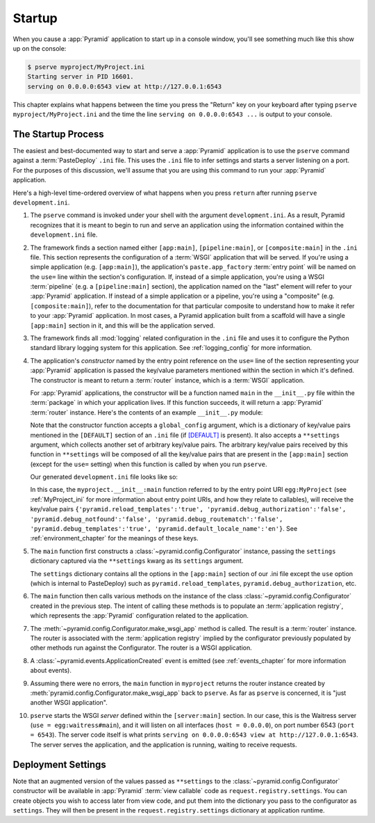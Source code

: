 .. _startup_chapter:

Startup
=======

When you cause a :app:`Pyramid` application to start up in a console window,
you'll see something much like this show up on the console:

.. code-block:: text

  $ pserve myproject/MyProject.ini
  Starting server in PID 16601.
  serving on 0.0.0.0:6543 view at http://127.0.0.1:6543

This chapter explains what happens between the time you press the "Return"
key on your keyboard after typing ``pserve myproject/MyProject.ini``
and the time the line ``serving on 0.0.0.0:6543 ...`` is output to your
console.

.. index::
   single: startup process

The Startup Process
-------------------

The easiest and best-documented way to start and serve a :app:`Pyramid`
application is to use the ``pserve`` command against a :term:`PasteDeploy`
``.ini`` file.  This uses the ``.ini`` file to infer settings and starts a
server listening on a port.  For the purposes of this discussion, we'll
assume that you are using this command to run your :app:`Pyramid`
application.

Here's a high-level time-ordered overview of what happens when you press
``return`` after running ``pserve development.ini``.

#. The ``pserve`` command is invoked under your shell with the argument
   ``development.ini``.  As a result, Pyramid recognizes that it is meant to
   begin to run and serve an application using the information contained
   within the ``development.ini`` file.

#. The framework finds a section named either ``[app:main]``,
   ``[pipeline:main]``, or ``[composite:main]`` in the ``.ini`` file.  This
   section represents the configuration of a :term:`WSGI` application that
   will be served.  If you're using a simple application (e.g.
   ``[app:main]``), the application's ``paste.app_factory`` :term:`entry
   point` will be named on the ``use=`` line within the section's
   configuration.  If, instead of a simple application, you're using a WSGI
   :term:`pipeline` (e.g. a ``[pipeline:main]`` section), the application
   named on the "last" element will refer to your :app:`Pyramid` application.
   If instead of a simple application or a pipeline, you're using a
   "composite" (e.g. ``[composite:main]``), refer to the documentation for
   that particular composite to understand how to make it refer to your
   :app:`Pyramid` application.  In most cases, a Pyramid application built
   from a scaffold will have a single ``[app:main]`` section in it, and this
   will be the application served.

#. The framework finds all :mod:`logging` related configuration in the
   ``.ini`` file and uses it to configure the Python standard library logging
   system for this application.  See :ref:`logging_config` for more
   information.

#. The application's *constructor* named by the entry point reference on the
   ``use=`` line of the section representing your :app:`Pyramid` application
   is passed the key/value parameters mentioned within the section in which
   it's defined.  The constructor is meant to return a :term:`router`
   instance, which is a :term:`WSGI` application.

   For :app:`Pyramid` applications, the constructor will be a function named
   ``main`` in the ``__init__.py`` file within the :term:`package` in which
   your application lives.  If this function succeeds, it will return a
   :app:`Pyramid` :term:`router` instance.  Here's the contents of an example
   ``__init__.py`` module:

   .. literalinclude:: MyProject/myproject/__init__.py

   Note that the constructor function accepts a ``global_config`` argument,
   which is a dictionary of key/value pairs mentioned in the ``[DEFAULT]``
   section of an ``.ini`` file (if `[DEFAULT]
   <http://docs.pylonsproject.org/projects/pyramid/dev/narr/paste.html#defaults-section-of-a-pastedeploy-ini-file>`__
   is present).  It also accepts a ``**settings`` argument, which collects
   another set of arbitrary key/value pairs.  The arbitrary key/value pairs
   received by this function in ``**settings`` will be composed of all the
   key/value pairs that are present in the ``[app:main]`` section (except for
   the ``use=`` setting) when this function is called by when you run
   ``pserve``.

   Our generated ``development.ini`` file looks like so:

   .. literalinclude:: MyProject/development.ini
      :language: ini

   In this case, the ``myproject.__init__:main`` function referred to by the
   entry point URI ``egg:MyProject`` (see :ref:`MyProject_ini` for more
   information about entry point URIs, and how they relate to callables),
   will receive the key/value pairs ``{'pyramid.reload_templates':'true',
   'pyramid.debug_authorization':'false', 'pyramid.debug_notfound':'false',
   'pyramid.debug_routematch':'false', 'pyramid.debug_templates':'true',
   'pyramid.default_locale_name':'en'}``.  See :ref:`environment_chapter` for
   the meanings of these keys.

#. The ``main`` function first constructs a
   :class:`~pyramid.config.Configurator` instance, passing the ``settings``
   dictionary captured via the ``**settings`` kwarg as its ``settings``
   argument.

   The ``settings`` dictionary contains all the options in the ``[app:main]``
   section of our .ini file except the ``use`` option (which is internal to
   PasteDeploy) such as ``pyramid.reload_templates``,
   ``pyramid.debug_authorization``, etc.

#. The ``main`` function then calls various methods on the instance of the
   class :class:`~pyramid.config.Configurator` created in the previous step.
   The intent of calling these methods is to populate an
   :term:`application registry`, which represents the :app:`Pyramid`
   configuration related to the application.

#. The :meth:`~pyramid.config.Configurator.make_wsgi_app` method is called.
   The result is a :term:`router` instance.  The router is associated with
   the :term:`application registry` implied by the configurator previously
   populated by other methods run against the Configurator.  The router is a
   WSGI application.

#. A :class:`~pyramid.events.ApplicationCreated` event is emitted (see
   :ref:`events_chapter` for more information about events).

#. Assuming there were no errors, the ``main`` function in ``myproject``
   returns the router instance created by
   :meth:`pyramid.config.Configurator.make_wsgi_app` back to ``pserve``.  As
   far as ``pserve`` is concerned, it is "just another WSGI application".

#. ``pserve`` starts the WSGI *server* defined within the ``[server:main]``
   section.  In our case, this is the Waitress server (``use =
   egg:waitress#main``), and it will listen on all interfaces (``host =
   0.0.0.0``), on port number 6543 (``port = 6543``).  The server code itself
   is what prints ``serving on 0.0.0.0:6543 view at http://127.0.0.1:6543``.
   The server serves the application, and the application is running, waiting
   to receive requests.

.. index::
   pair: settings; deployment
   single: custom settings

.. _deployment_settings:

Deployment Settings
-------------------

Note that an augmented version of the values passed as ``**settings`` to the
:class:`~pyramid.config.Configurator` constructor will be available in
:app:`Pyramid` :term:`view callable` code as ``request.registry.settings``.
You can create objects you wish to access later from view code, and put them
into the dictionary you pass to the configurator as ``settings``.  They will
then be present in the ``request.registry.settings`` dictionary at
application runtime.
